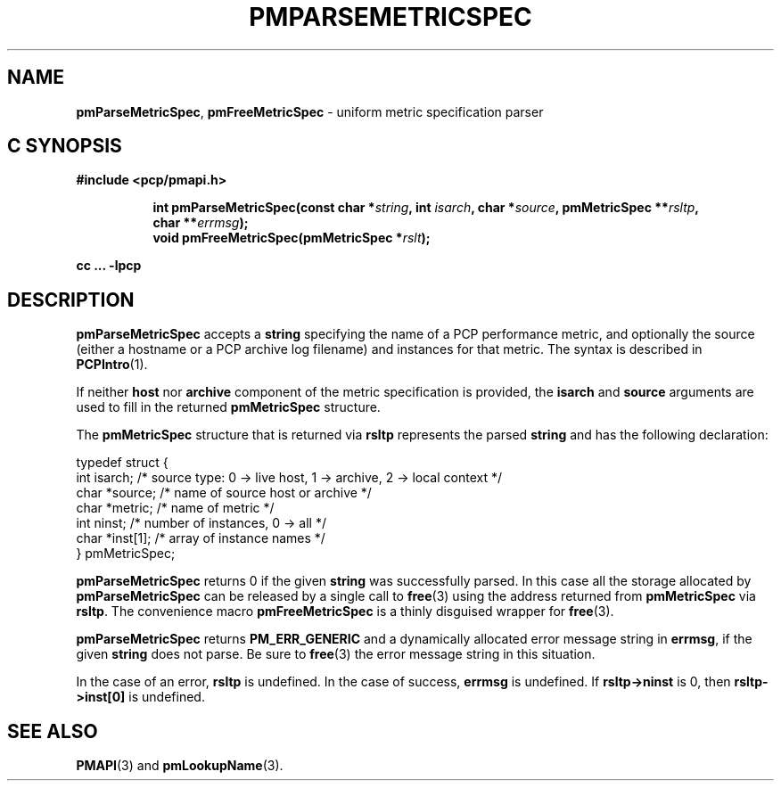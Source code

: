 '\"macro stdmacro
.\"
.\" Copyright (c) 2000-2004 Silicon Graphics, Inc.  All Rights Reserved.
.\" 
.\" This program is free software; you can redistribute it and/or modify it
.\" under the terms of the GNU General Public License as published by the
.\" Free Software Foundation; either version 2 of the License, or (at your
.\" option) any later version.
.\" 
.\" This program is distributed in the hope that it will be useful, but
.\" WITHOUT ANY WARRANTY; without even the implied warranty of MERCHANTABILITY
.\" or FITNESS FOR A PARTICULAR PURPOSE.  See the GNU General Public License
.\" for more details.
.\" 
.\"
.TH PMPARSEMETRICSPEC 3 "PCP" "Performance Co-Pilot"
.SH NAME
\f3pmParseMetricSpec\f1,
\f3pmFreeMetricSpec\f1 \- uniform metric specification parser
.SH "C SYNOPSIS"
.ft 3
#include <pcp/pmapi.h>
.sp
.ad l
.hy 0
.in +8n
.ti -8n
int pmParseMetricSpec(const char *\fIstring\fP, int \fIisarch\fP, char\ *\fIsource\fP, pmMetricSpec\ **\fIrsltp\fP, char\ **\fIerrmsg\fP);
.br
.ti -8n
void pmFreeMetricSpec(pmMetricSpec *\fIrslt\fP);
.sp
.in
.hy
.ad
cc ... \-lpcp
.ft 1
.SH DESCRIPTION
.B pmParseMetricSpec
accepts a
.B string
specifying the name of a PCP performance metric, and optionally
the source (either a hostname or a PCP archive log filename)
and instances for that metric.
The syntax is described in
.BR PCPIntro (1).
.PP
If neither \fBhost\fR nor \fBarchive\fR component
of the metric specification is provided, the \fBisarch\fR
and \fBsource\fR arguments are used to fill in the returned
.B pmMetricSpec
structure.
.PP
The
.B pmMetricSpec
structure that is returned via
.B rsltp
represents the parsed
.B string
and has the following
declaration:
.PP
.nf
.ft CW
    typedef struct {
        int     isarch;      /* source type: 0 -> live host, 1 -> archive, 2 -> local context */
        char    *source;     /* name of source host or archive */
        char    *metric;     /* name of metric */
        int     ninst;       /* number of instances, 0 -> all */
        char    *inst[1];    /* array of instance names */
    } pmMetricSpec;
.fi
.PP
.B pmParseMetricSpec
returns 0 if the given
.B string
was successfully parsed.  In this case all the storage allocated by
.B pmParseMetricSpec
can be released by a single call to
.BR free (3)
using the address returned from
.B pmMetricSpec
via
.BR rsltp .
The convenience macro
.B pmFreeMetricSpec
is a thinly disguised wrapper for
.BR free (3).
.PP
.B pmParseMetricSpec
returns
.B PM_ERR_GENERIC
and a dynamically allocated error message string in
.BR errmsg ,
if the given
.B string
does not parse.  Be sure to
.BR free (3)
the error message string in this situation.
.PP
In the case of an error,
.B rsltp
is undefined.
In the case of success,
.B errmsg
is undefined.
If
.B "rsltp->ninst"
is 0, then
.B "rsltp->inst[0]"
is undefined.
.SH SEE ALSO
.BR PMAPI (3)
and
.BR pmLookupName (3).
